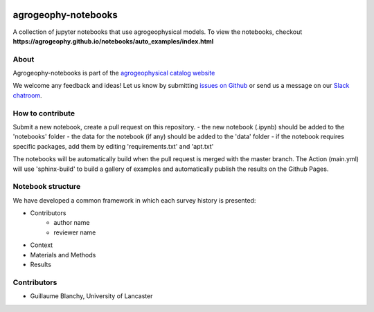 .. image:: https://mybinder.org/badge_logo.svg
 :target: https://mybinder.org/v2/gh/agrogeophy/notebooks/master?filepath=notebooks
 
.. image:: https://img.shields.io/badge/Slack-agrogeophy-1.svg?logo=slack
 :target: https://agrogeophy.slack.com/
 
.. image:: https://zenodo.org/badge/292793548.svg
   :target: https://zenodo.org/badge/latestdoi/292793548
   
agrogeophy-notebooks
====================
A collection of jupyter notebooks that use agrogeophysical models. To view the notebooks, checkout **https://agrogeophy.github.io/notebooks/auto_examples/index.html**

About
-----
Agrogeophy-notebooks is part of the `agrogeophysical catalog website <http://geo.geoscienze.unipd.it/growingwebsite/map_catalog>`__ 

We welcome any feedback and ideas!
Let us know by submitting 
`issues on Github <https://github.com/agrogeophy/notebooks/issues>`__
or send us a message on our
`Slack chatroom <https://agrogeophy.slack.com/>`__.


How to contribute
-----------------
Submit a new notebook, create a pull request on this repository.
- the new notebook (.ipynb) should be added to the 'notebooks' folder
- the data for the notebook (if any) should be added to the 'data' folder
- if the notebook requires specific packages, add them by editing 'requirements.txt' and 'apt.txt'

The notebooks will be automatically build when the pull request is merged with the master branch. The Action (main.yml) will use 'sphinx-build' to build a gallery of examples and automatically publish the results on the Github Pages.

Notebook structure
------------------
We have developed a common framework in which each survey history is presented: 

- Contributors
   - author name 
   - reviewer name
- Context
- Materials and Methods
- Results

Contributors
------------
- Guillaume Blanchy, University of Lancaster

